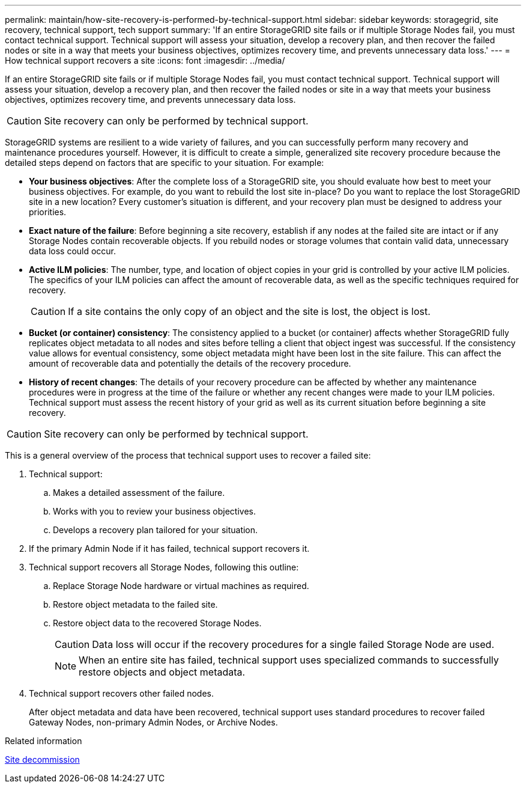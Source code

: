 ---
permalink: maintain/how-site-recovery-is-performed-by-technical-support.html
sidebar: sidebar
keywords: storagegrid, site recovery, technical support, tech support
summary: 'If an entire StorageGRID site fails or if multiple Storage Nodes fail, you must contact technical support. Technical support will assess your situation, develop a recovery plan, and then recover the failed nodes or site in a way that meets your business objectives, optimizes recovery time, and prevents unnecessary data loss.'
---
= How technical support recovers a site
:icons: font
:imagesdir: ../media/

[.lead]
If an entire StorageGRID site fails or if multiple Storage Nodes fail, you must contact technical support. Technical support will assess your situation, develop a recovery plan, and then recover the failed nodes or site in a way that meets your business objectives, optimizes recovery time, and prevents unnecessary data loss.

CAUTION: Site recovery can only be performed by technical support.

StorageGRID systems are resilient to a wide variety of failures, and you can successfully perform many recovery and maintenance procedures yourself. However, it is difficult to create a simple, generalized site recovery procedure because the detailed steps depend on factors that are specific to your situation. For example:

* *Your business objectives*: After the complete loss of a StorageGRID site, you should evaluate how best to meet your business objectives. For example, do you want to rebuild the lost site in-place? Do you want to replace the lost StorageGRID site in a new location? Every customer's situation is different, and your recovery plan must be designed to address your priorities.
* *Exact nature of the failure*: Before beginning a site recovery, establish if any nodes at the failed site are intact or if any Storage Nodes contain recoverable objects. If you rebuild nodes or storage volumes that contain valid data, unnecessary data loss could occur.
* *Active ILM policies*: The number, type, and location of object copies in your grid is controlled by your active ILM policies. The specifics of your ILM policies can affect the amount of recoverable data, as well as the specific techniques required for recovery.
+
CAUTION: If a site contains the only copy of an object and the site is lost, the object is lost.

* *Bucket (or container) consistency*: The consistency applied to a bucket (or container) affects whether StorageGRID fully replicates object metadata to all nodes and sites before telling a client that object ingest was successful. If the consistency value allows for eventual consistency, some object metadata might have been lost in the site failure. This can affect the amount of recoverable data and potentially the details of the recovery procedure.
* *History of recent changes*: The details of your recovery procedure can be affected by whether any maintenance procedures were in progress at the time of the failure or whether any recent changes were made to your ILM policies. Technical support must assess the recent history of your grid as well as its current situation before beginning a site recovery.

CAUTION: Site recovery can only be performed by technical support.

This is a general overview of the process that technical support uses to recover a failed site:

. Technical support:
.. Makes a detailed assessment of the failure.
.. Works with you to review your business objectives.
.. Develops a recovery plan tailored for your situation.

. If the primary Admin Node if it has failed, technical support recovers it.

. Technical support recovers all Storage Nodes, following this outline:
 .. Replace Storage Node hardware or virtual machines as required.
 .. Restore object metadata to the failed site.
 .. Restore object data to the recovered Storage Nodes.
+
CAUTION: Data loss will occur if the recovery procedures for a single failed Storage Node are used.
+
NOTE: When an entire site has failed, technical support uses specialized commands to successfully restore objects and object metadata.

. Technical support recovers other failed nodes.
+
After object metadata and data have been recovered, technical support uses standard procedures to recover failed Gateway Nodes, non-primary Admin Nodes, or Archive Nodes.

.Related information

link:site-decommissioning.html[Site decommission]